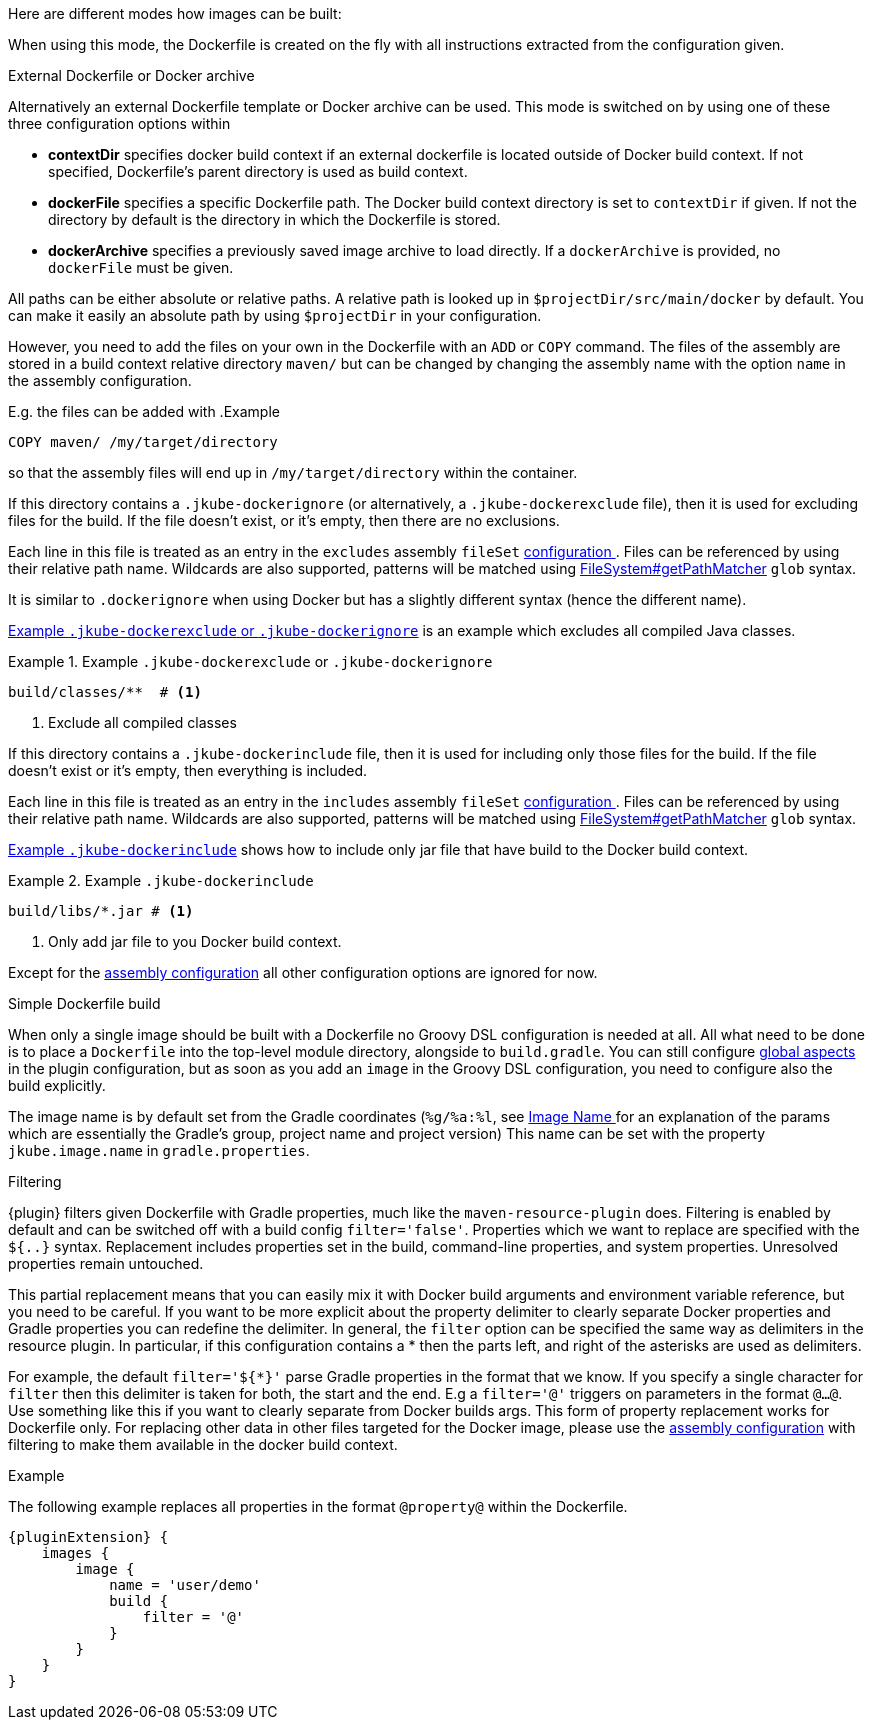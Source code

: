 [[build-overview]]
Here are different modes how images can be built:

When using this mode, the Dockerfile is created on the fly with all instructions extracted from the configuration given.

[[external-dockerfile]]
.External Dockerfile or Docker archive
Alternatively an external Dockerfile template or Docker archive can be used. This mode is switched on by using one of these three configuration options within

* *contextDir* specifies docker build context if an external dockerfile is located outside of Docker build context. If not specified, Dockerfile's parent directory is used as build context.
* *dockerFile* specifies a specific Dockerfile path. The Docker build context directory is set to `contextDir` if given. If not the directory by default is the directory in which the Dockerfile is stored.
* *dockerArchive* specifies a previously saved image archive to load directly. If a `dockerArchive` is provided, no `dockerFile` must be given.

All paths can be either absolute or relative paths. A relative path is looked up in `$projectDir/src/main/docker` by default. You can make it easily an absolute path by using `$projectDir` in your configuration.

However, you need to add the files on your own in the Dockerfile with an `ADD` or `COPY` command.
The files of the assembly are stored in a build context relative directory `maven/` but can be changed by changing the assembly name with the option `name` in the assembly configuration.

E.g. the files can be added with
.Example
[source,dockerfile]
----
COPY maven/ /my/target/directory
----

so that the assembly files will end up in `/my/target/directory` within the container.

If this directory contains a `.jkube-dockerignore` (or alternatively, a `.jkube-dockerexclude` file), then it is used
for excluding files for the build. If the file doesn't exist, or it's empty, then there are no exclusions.

Each line in this file is treated as an entry in the `excludes` assembly `fileSet` <<build-assembly-layer, configuration >>.
Files can be referenced by using their relative path name.
Wildcards are also supported, patterns will be matched using
https://docs.oracle.com/en/java/javase/11/docs/api/java.base/java/nio/file/FileSystem.html#getPathMatcher(java.lang.String)[
FileSystem#getPathMatcher] `glob` syntax.

It is similar to `.dockerignore` when using Docker but has a slightly different syntax (hence the different name).

<<ex-build-dockerexclude>> is an  example which excludes all compiled Java classes.

[[ex-build-dockerexclude]]
.Example `.jkube-dockerexclude` or `.jkube-dockerignore`
====
[source]
----
build/classes/**  # <1>
----
<1> Exclude all compiled classes
====

If this directory contains a `.jkube-dockerinclude` file, then it is used for including only those files for the build.
If the file doesn't exist or it's empty, then everything is included.

Each line in this file is treated as an entry in the `includes` assembly `fileSet` <<build-assembly-layer, configuration >>.
Files can be referenced by using their relative path name.
Wildcards are also supported, patterns will be matched using
https://docs.oracle.com/en/java/javase/11/docs/api/java.base/java/nio/file/FileSystem.html#getPathMatcher(java.lang.String)[
FileSystem#getPathMatcher] `glob` syntax.

<<ex-build-dockerinclude>> shows how to include only jar file that have build to the Docker build context.

[[ex-build-dockerinclude]]
.Example `.jkube-dockerinclude`
====
[source]
----
build/libs/*.jar # <1>
----
<1> Only add jar file to you Docker build context.
====

Except for the <<build-assembly,assembly configuration>> all other configuration options are ignored for now.

[[simple-dockerfile-build]]
.Simple Dockerfile build

When only a single image should be built with a Dockerfile no Groovy DSL configuration is needed at all.
All what need to be done is to place a `Dockerfile` into the top-level module directory, alongside to `build.gradle`.
You can still configure <<global-configuration, global aspects>> in the plugin configuration, but as soon as you add an `image` in the Groovy DSL configuration, you need to configure also the build explicitly.

The image name is by default set from the Gradle coordinates (`%g/%a:%l`, see <<image-name,Image Name >> for an explanation of the params which are essentially the Gradle's group, project name and project version)
This name can be set with the property `jkube.image.name` in `gradle.properties`.

[[build-filtering]]
.Filtering
{plugin} filters given Dockerfile with Gradle properties, much like the `maven-resource-plugin` does. Filtering is enabled by default and can be switched off with a build config `filter='false'`. Properties which we want to replace are specified with the `${..}` syntax.
Replacement includes properties set in the build, command-line properties, and system properties. Unresolved properties remain untouched.

This partial replacement means that you can easily mix it with Docker build arguments and environment variable reference, but you need to be careful.
If you want to be more explicit about the property delimiter to clearly separate Docker properties and Gradle properties you can redefine the delimiter.
In general, the `filter` option can be specified the same way as delimiters in the resource plugin.
In particular,  if this configuration contains a * then the parts left, and right of the asterisks are used as delimiters.

For example, the default `filter='${*}'` parse Gradle properties in the format that we know.
If you specify a single character for `filter` then this delimiter is taken for both, the start and the end.
E.g a `filter='@'` triggers on parameters in the format `@...@`.
Use something like this if you want to clearly separate from Docker builds args.
This form of property replacement works for Dockerfile only.
For replacing other data in other files targeted for the Docker image, please use the <<build-assembly,assembly configuration>> with filtering to make them available in the docker build context.

.Example
The following example replaces all properties in the format `@property@` within the Dockerfile.
[source,groovy,indent=0,subs="verbatim,quotes,attributes"]
----
{pluginExtension} {
    images {
        image {
            name = 'user/demo'
            build {
                filter = '@'
            }
        }
    }
}
----
